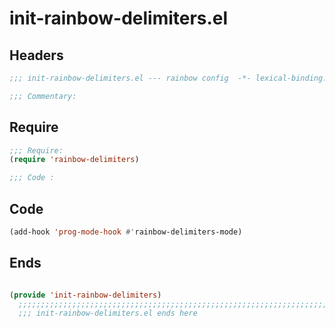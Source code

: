 * init-rainbow-delimiters.el
:PROPERTIES:
:HEADER-ARGS: :tangle (concat temporary-file-directory "init-rainbow-delimiters.el") :lexical t
:END:

** Headers
#+begin_src emacs-lisp
  ;;; init-rainbow-delimiters.el --- rainbow config  -*- lexical-binding: t; -*-

  ;;; Commentary:

  #+end_src

** Require
#+begin_src emacs-lisp
  ;;; Require:
  (require 'rainbow-delimiters)

  ;;; Code :

  #+end_src

** Code
#+begin_src emacs-lisp
  (add-hook 'prog-mode-hook #'rainbow-delimiters-mode)
#+end_src

** Ends
#+begin_src emacs-lisp

(provide 'init-rainbow-delimiters)
  ;;;;;;;;;;;;;;;;;;;;;;;;;;;;;;;;;;;;;;;;;;;;;;;;;;;;;;;;;;;;;;;;;;;;;;
  ;;; init-rainbow-delimiters.el ends here
  #+end_src
